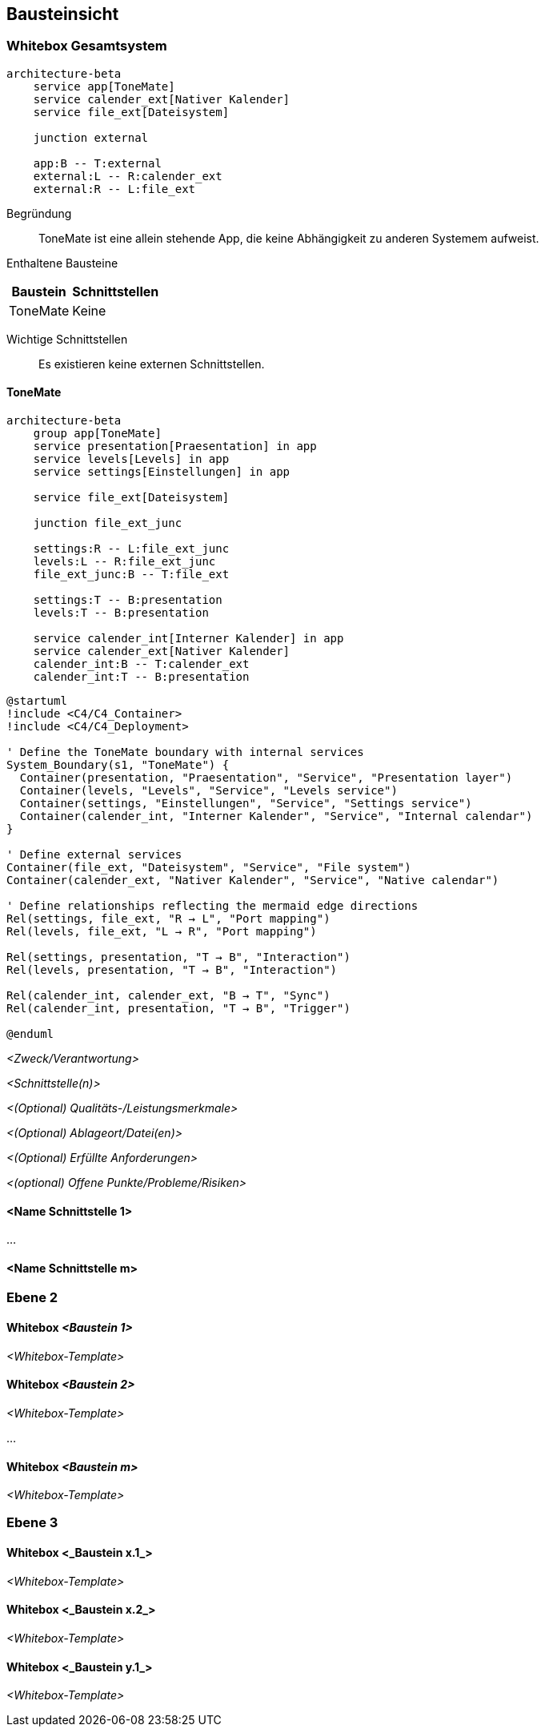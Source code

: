 ifndef::imagesdir[:imagesdir: ../images]

[[section-building-block-view]]
== Bausteinsicht

ifdef::arc42help[]

endif::arc42help[]

=== Whitebox Gesamtsystem

ifdef::arc42help[]

endif::arc42help[]

[mermaid]
....
architecture-beta
    service app[ToneMate]
    service calender_ext[Nativer Kalender]
    service file_ext[Dateisystem]

    junction external

    app:B -- T:external
    external:L -- R:calender_ext
    external:R -- L:file_ext
....

Begründung::
ToneMate ist eine allein stehende App, die keine Abhängigkeit zu anderen Systemem aufweist.

Enthaltene Bausteine::

[%autowidth]
|===
|Baustein |Schnittstellen

|ToneMate
|Keine
|===

Wichtige Schnittstellen::
Es existieren keine externen Schnittstellen.

ifdef::arc42help[]

endif::arc42help[]

==== ToneMate

[mermaid]
....
architecture-beta
    group app[ToneMate]
    service presentation[Praesentation] in app
    service levels[Levels] in app
    service settings[Einstellungen] in app

    service file_ext[Dateisystem]

    junction file_ext_junc

    settings:R -- L:file_ext_junc
    levels:L -- R:file_ext_junc
    file_ext_junc:B -- T:file_ext

    settings:T -- B:presentation
    levels:T -- B:presentation

    service calender_int[Interner Kalender] in app
    service calender_ext[Nativer Kalender]
    calender_int:B -- T:calender_ext
    calender_int:T -- B:presentation
....

[plantuml]
....
@startuml
!include <C4/C4_Container>
!include <C4/C4_Deployment>

' Define the ToneMate boundary with internal services
System_Boundary(s1, "ToneMate") {
  Container(presentation, "Praesentation", "Service", "Presentation layer")
  Container(levels, "Levels", "Service", "Levels service")
  Container(settings, "Einstellungen", "Service", "Settings service")
  Container(calender_int, "Interner Kalender", "Service", "Internal calendar")
}

' Define external services
Container(file_ext, "Dateisystem", "Service", "File system")
Container(calender_ext, "Nativer Kalender", "Service", "Native calendar")

' Define relationships reflecting the mermaid edge directions
Rel(settings, file_ext, "R → L", "Port mapping")
Rel(levels, file_ext, "L → R", "Port mapping")

Rel(settings, presentation, "T → B", "Interaction")
Rel(levels, presentation, "T → B", "Interaction")

Rel(calender_int, calender_ext, "B → T", "Sync")
Rel(calender_int, presentation, "T → B", "Trigger")

@enduml
....

ifdef::arc42help[]

endif::arc42help[]

_<Zweck/Verantwortung>_

_<Schnittstelle(n)>_

_<(Optional) Qualitäts-/Leistungsmerkmale>_

_<(Optional) Ablageort/Datei(en)>_

_<(Optional) Erfüllte Anforderungen>_

_<(optional) Offene Punkte/Probleme/Risiken>_


==== <Name Schnittstelle 1>

...

==== <Name Schnittstelle m>

=== Ebene 2

ifdef::arc42help[]

endif::arc42help[]

==== Whitebox _<Baustein 1>_

ifdef::arc42help[]

endif::arc42help[]

_<Whitebox-Template>_

==== Whitebox _<Baustein 2>_

_<Whitebox-Template>_

...

==== Whitebox _<Baustein m>_

_<Whitebox-Template>_

=== Ebene 3

ifdef::arc42help[]

endif::arc42help[]

==== Whitebox <_Baustein x.1_>

ifdef::arc42help[]

endif::arc42help[]

_<Whitebox-Template>_

==== Whitebox <_Baustein x.2_>

_<Whitebox-Template>_

==== Whitebox <_Baustein y.1_>

_<Whitebox-Template>_
